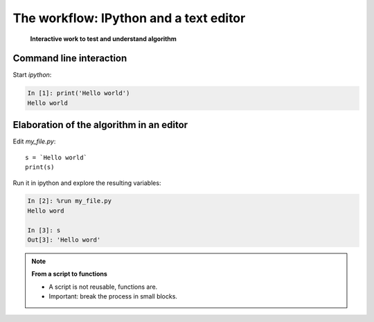 ========================================
The workflow: IPython and a text editor 
========================================


   **Interactive work to test and understand algorithm**


Command line interaction
=========================

Start `ipython`:

.. sourcecode:: ipython

    In [1]: print('Hello world')
    Hello world


Elaboration of the algorithm in an editor
===========================================

Edit `my_file.py`::

    s = `Hello world`
    print(s) 

Run it in ipython and explore the resulting variables:

.. sourcecode:: ipython

    In [2]: %run my_file.py
    Hello word

    In [3]: s
    Out[3]: 'Hello word'

.. note:: **From a script to functions**

    * A script is not reusable, functions are.

    * Important: break the process in small blocks.


.. :vim:spell:



